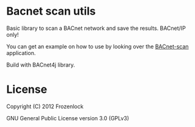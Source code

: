 * Bacnet scan utils
  
  Basic library to scan a BACnet network and save the results.
  BACnet/IP only!
  
  You can get an example on how to use by looking over the [[https://github.com/Frozenlock/Bacnet-scan][BACnet-scan]]
  application.

  Build with BACnet4j library.

* License

  Copyright (C) 2012 Frozenlock

  GNU General Public License version 3.0 (GPLv3)
